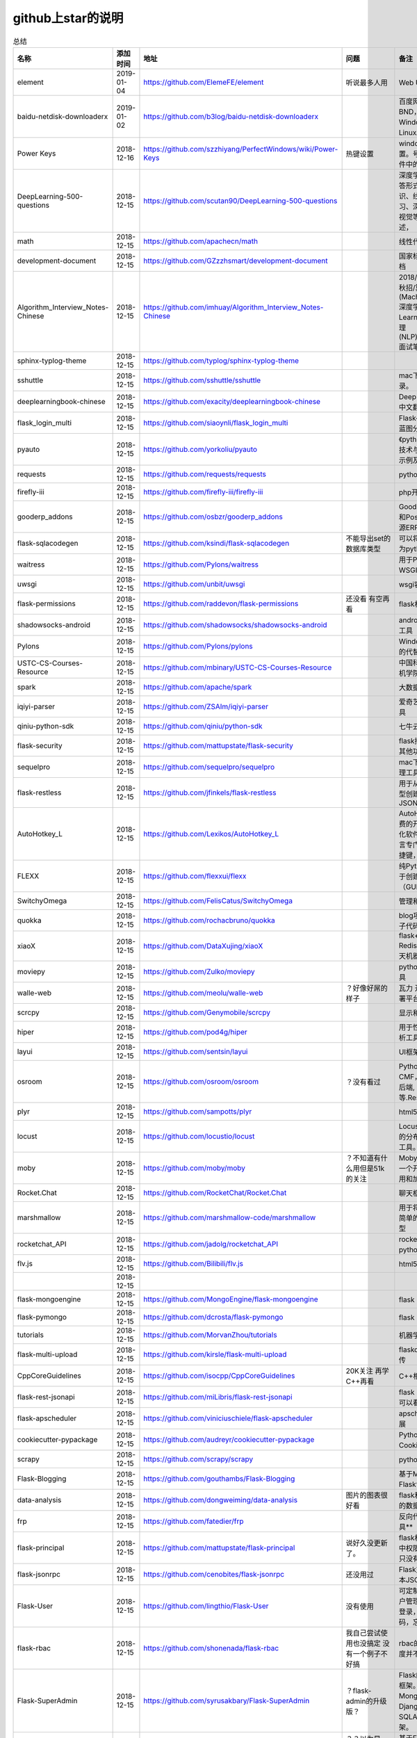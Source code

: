 github上star的说明
=======================================================================




.. list-table:: 总结
   :header-rows: 1

   * - 名称
     - 添加时间
     - 地址
     - 问题
     - 备注
     - 说明 
   * - element
     - 2019-01-04
     - https://github.com/ElemeFE/element
     - 听说最多人用
     - Web UI 框架 
     - 
   * - baidu-netdisk-downloaderx
     - 2019-01-02
     - https://github.com/b3log/baidu-netdisk-downloaderx
     - 
     - 百度网盘不限速下载器 BND，支持 Windows、Mac 和 Linux。
     - 
   * - Power Keys
     - 2018-12-16
     - https://github.com/szzhiyang/PerfectWindows/wiki/Power-Keys
     - 热键设置
     - windows全局快捷键设置。号称键盘流效率软件中的瑞士军刀
     -  
   * - DeepLearning-500-questions
     - 2018-12-15
     - https://github.com/scutan90/DeepLearning-500-questions
     - 
     - 深度学习500问，以问答形式对常用的概率知识、线性代数、机器学习、深度学习、计算机视觉等热点问题进行阐述，
     -  
   * - math
     - 2018-12-15
     - https://github.com/apachecn/math
     - 
     - 线性代数-完整笔记
     -  
   * - development-document
     - 2018-12-15
     - https://github.com/GZzzhsmart/development-document
     - 
     - 国家标准的软件开发文档
     -  
   * - Algorithm_Interview_Notes-Chinese
     - 2018-12-15
     - https://github.com/imhuay/Algorithm_Interview_Notes-Chinese
     - 
     - 2018/2019/校招/春招/秋招/算法/机器学习(Machine Learning)/深度学习(Deep Learning)/自然语言处理(NLP)/C/C++/Python/面试笔记
     -  
   * - sphinx-typlog-theme
     - 2018-12-15
     - https://github.com/typlog/sphinx-typlog-theme
     - 
     - 
     -  
   * - sshuttle
     - 2018-12-15
     - https://github.com/sshuttle/sshuttle
     - 
     - mac下使用ssh快速登录。
     -  
   * - deeplearningbook-chinese
     - 2018-12-15
     - https://github.com/exacity/deeplearningbook-chinese
     - 
     - Deep Learning 一书的中文翻译
     -  
   * - flask_login_multi
     - 2018-12-15
     - https://github.com/siaoynli/flask_login_multi
     - 
     - Flask-Login 的扩展多蓝图分开登录
     -  
   * - pyauto
     - 2018-12-15
     - https://github.com/yorkoliu/pyauto
     - 
     - 《python自动化运维：技术与最佳实践》书中示例及案例源码
     -  
   * - requests
     - 2018-12-15
     - https://github.com/requests/requests
     - 
     - python 网络库
     -  
   * - firefly-iii
     - 2018-12-15
     - https://github.com/firefly-iii/firefly-iii
     - 
     - php开源个人财务软件
     -  
   * - gooderp_addons
     - 2018-12-15
     - https://github.com/osbzr/gooderp_addons
     - 
     - GoodERP基于Python和Postgresql技术的开源ERP
     -  
   * - flask-sqlacodegen
     - 2018-12-15
     - https://github.com/ksindi/flask-sqlacodegen
     - 不能导出set的数据库类型
     - 可以将现有数据库转换为python模型对象
     -  
   * - waitress
     - 2018-12-15
     - https://github.com/Pylons/waitress
     - 
     - 用于Python 2和3的WSGI服务器 
     -  
   * - uwsgi
     - 2018-12-15
     - https://github.com/unbit/uwsgi
     - 
     - wsgi容器
     -  
   * - flask-permissions
     - 2018-12-15
     - https://github.com/raddevon/flask-permissions
     - 还没看  有空再看
     - flask权限插件
     -  
   * - shadowsocks-android
     - 2018-12-15
     - https://github.com/shadowsocks/shadowsocks-android
     - 
     - android下ss翻墙代理工具
     -  
   * - Pylons
     - 2018-12-15
     - https://github.com/Pylons/pylons
     - 
     - Windows下gunicorn的代替品
     -  
   * - USTC-CS-Courses-Resource
     - 2018-12-15
     - https://github.com/mbinary/USTC-CS-Courses-Resource
     - 
     - 中国科学技术大学计算机学院课程资源
     -  
   * - spark
     - 2018-12-15
     - https://github.com/apache/spark
     - 
     - 大数据
     -  
   * - iqiyi-parser
     - 2018-12-15
     - https://github.com/ZSAIm/iqiyi-parser
     - 
     - 爱奇艺视频下载解析工具
     -  
   * - qiniu-python-sdk
     - 2018-12-15
     - https://github.com/qiniu/python-sdk
     - 
     - 七牛云的SDK
     -  
   * - flask-security
     - 2018-12-15
     - https://github.com/mattupstate/flask-security
     - 
     - flask插件  集合权限和其他功能 有限制
     -  
   * - sequelpro
     - 2018-12-15
     - https://github.com/sequelpro/sequelpro
     - 
     - mac下mysql的GUI管理工具
     -  
   * - flask-restless
     - 2018-12-15
     - https://github.com/jfinkels/flask-restless
     - 
     - 用于从SQLAlchemy模型创建简单的ReSTful JSON API
     -  
   * - AutoHotkey_L
     - 2018-12-15
     - https://github.com/Lexikos/AutoHotkey_L
     - 
     - AutoHotkey是一个免费的开源宏创建和自动化软件实用程序，该语言专门用于提供键盘快捷键，也称为热键。
     -  
   * - FLEXX
     - 2018-12-15
     - https://github.com/flexxui/flexx
     - 
     - 纯Python工具包，用于创建图形用户界面（GUI）由web渲染
     -  
   * - SwitchyOmega
     - 2018-12-15
     - https://github.com/FelisCatus/SwitchyOmega
     - 
     - 管理和切换多个代理
     -  
   * - quokka
     - 2018-12-15
     - https://github.com/rochacbruno/quokka
     - 
     - blog项目好像好屌的样子代码量好像挺多的
     -  
   * - xiaoX
     - 2018-12-15
     - https://github.com/DataXujing/xiaoX
     - 
     - flask+seq2seq + Redis的实现在线的聊天机器人
     -  
   * - moviepy
     - 2018-12-15
     - https://github.com/Zulko/moviepy
     - 
     - python的视频编辑工具
     -  
   * - walle-web
     - 2018-12-15
     - https://github.com/meolu/walle-web
     - ？好像好屌的样子
     - 瓦力 开源项目代码部署平台
     -  
   * - scrcpy
     - 2018-12-15
     - https://github.com/Genymobile/scrcpy
     - 
     - 显示和控制安卓设备
     -  
   * - hiper
     - 2018-12-15
     - https://github.com/pod4g/hiper
     - 
     - 用于性能测试的统计分析工具
     -  
   * - layui
     - 2018-12-15
     - https://github.com/sentsin/layui
     - 
     - UI框架
     -  
   * - osroom
     - 2018-12-15
     - https://github.com/osroom/osroom
     - ？没有看过
     - Python开源Web, CMF，可做微信小程序后端, 网站后端等.Restful Api 
     -  
   * - plyr
     - 2018-12-15
     - https://github.com/sampotts/plyr
     - 
     - html5视频播放器？
     -  
   * - locust
     - 2018-12-15
     - https://github.com/locustio/locust
     - 
     - Locust是一款易于使用的分布式用户负载测试工具。
     -  
   * - moby
     - 2018-12-15
     - https://github.com/moby/moby
     - ？不知道有什么用但是51k的关注
     - Moby是Docker创建的一个开源项目，用于启用和加速软件容器化。
     - 有空再了解
   * - Rocket.Chat
     - 2018-12-15
     - https://github.com/RocketChat/Rocket.Chat
     - 
     - 聊天框架
     -  
   * - marshmallow
     - 2018-12-15
     - https://github.com/marshmallow-code/marshmallow
     - 
     - 用于将复杂对象转换为简单的Python数据类型
     -  
   * - rocketchat_API
     - 2018-12-15
     - https://github.com/jadolg/rocketchat_API
     - 
     - rocketchat接口的python版本
     -  
   * - flv.js
     - 2018-12-15
     - https://github.com/Bilibili/flv.js
     - 
     - html5 的flv视频播放器
     -  
   * - 
     - 2018-12-15
     - 
     - 
     - 
     -  
   * - flask-mongoengine
     - 2018-12-15
     - https://github.com/MongoEngine/flask-mongoengine
     - 
     - flask 的mongo框架
     -  
   * - flask-pymongo
     - 2018-12-15
     - https://github.com/dcrosta/flask-pymongo
     - 
     - flask 的mongo框架
     -  
   * - tutorials
     - 2018-12-15
     - https://github.com/MorvanZhou/tutorials
     - 
     - 机器学习相关教程
     -  
   * - flask-multi-upload
     - 2018-12-15
     - https://github.com/kirsle/flask-multi-upload
     - 
     - flaskdhtml5多文件上传  
     -  
   * - CppCoreGuidelines
     - 2018-12-15
     - https://github.com/isocpp/CppCoreGuidelines
     - 20K关注  再学C++再看
     - C++相关的
     -  
   * - flask-rest-jsonapi
     - 2018-12-15
     - https://github.com/miLibris/flask-rest-jsonapi
     - 
     - flask 的restful api接口  可以看看
     -  
   * - flask-apscheduler
     - 2018-12-15
     - https://github.com/viniciuschiele/flask-apscheduler
     - 
     - apscheduler的flask扩展
     -  
   * - cookiecutter-pypackage
     - 2018-12-15
     - https://github.com/audreyr/cookiecutter-pypackage
     - 
     - Python包的Cookiecutter模板
     -  
   * - scrapy
     - 2018-12-15
     - https://github.com/scrapy/scrapy
     - 
     - python 爬虫框架
     -  
   * - Flask-Blogging
     - 2018-12-15
     - https://github.com/gouthambs/Flask-Blogging
     - 
     - 基于Markdown的Flask博客
     -  
   * - data-analysis
     - 2018-12-15
     - https://github.com/dongweiming/data-analysis
     - 图片的图表很好看
     - flask和mongoengine的数据分析
     -  
   * - frp
     - 2018-12-15
     - https://github.com/fatedier/frp
     - 
     - 反向代理**内网穿透工具**
     -  
   * - flask-principal
     - 2018-12-15
     - https://github.com/mattupstate/flask-principal
     - 说好久没更新了。
     - flask权限插件。flask中权限插件也比较少一只没有一个合适的使用
     - 需要了解
   * - flask-jsonrpc
     - 2018-12-15
     - https://github.com/cenobites/flask-jsonrpc
     - 还没用过
     - Flask支持的站点的基本JSON-RPC实现
     -  
   * - Flask-User
     - 2018-12-15
     - https://github.com/lingthio/Flask-User
     - 没有使用
     - 可定制的用户授权和用户管理：注册，确认，登录，更改用户名/密码，忘记密码等。
     -  
   * - flask-rbac
     - 2018-12-15
     - https://github.com/shonenada/flask-rbac
     - 我自己尝试使用也没搞定 没有一个例子不好搞
     - rbac的flask版本  关注度并不高
     -  
   * - Flask-SuperAdmin
     - 2018-12-15
     - https://github.com/syrusakbary/Flask-SuperAdmin
     - ？flask-admin的升级版？
     - Flask的最佳管理界面框架。使用MongoEngine，Django和SQLAlchemy的脚手架。
     -  
   * - shadowsocks-admin
     - 2018-12-15
     - https://github.com/arrti/shadowsocks-admin
     - ？？以为是shadowsocks呢
     - 基于Flask的shadowsocks多用户版本的后台管理网站
     -  
   * - Flask-principal-example
     - 2018-12-15
     - https://github.com/mickey06/Flask-principal-example
     - 需要了解更多权限问题的需要查看
     - Flask-principal插件使用示例
     -  
   * - gxgk-wechat-server
     - 2018-12-15
     - https://github.com/paicha/gxgk-wechat-server
     - 做学习使用
     - 校园微信公众号，使用 Python、Flask、Redis、MySQL、Celery
     -  
   * - redis-monitor
     - 2018-12-15
     - https://github.com/NetEaseGame/redis-monitor
     - 可以学习学习
     - 简单的 redis 监控程序，使用 Flask 和 React 完成。
     -  
   * - rq-dashboard
     - 2018-12-15
     - https://github.com/eoranged/rq-dashboard
     - 可实时监控您的RQ队列，作业和工作人员。
     - 基于Flask的Web前端，用于监控RQ队列
     - 看着好像有例子可以看看
   * - javascript-algorithms
     - 2018-12-15
     - https://github.com/trekhleb/javascript-algorithms
     - ？
     - JavaScript算法和数据结构
     -  
   * - build-your-own-x
     - 2018-12-15
     - https://github.com/danistefanovic/build-your-own-x
     - 40k的关注  需要常看
     - 技术列表集合
     -  
   * - vue
     - 2018-12-15
     - https://github.com/vuejs/vue
     - 
     - web前端
     -  
   * - flask_reveal
     - 2018-12-15
     - https://github.com/dongweiming/flask_reveal
     - 需要了解
     - ？显示在线人数？
     -  
   * - httpdomain
     - 2018-12-15
     - https://github.com/sphinx-contrib/httpdomain
     - 
     - 使flask注释即文档，配合sphinx使用
     -  
   * - sphinx_rtd_theme
     - 2018-12-15
     - https://github.com/rtfd/sphinx_rtd_theme
     - sphinx 主题插件
     - 
     -  
   * - python3-concurrency-pics-02
     - 2018-12-15
     - https://github.com/wangy8961/python3-concurrency-pics-02
     - 13.7万2小时爬取完毕，可以学习学习
     - python爬虫爬取图片项目，使用 asyncio 和 aiohttp 实现的异步版本
     -  
   * - sphinx
     - 2018-12-15
     - https://github.com/sphinx-doc/sphinx
     - 
     - 编写文档插件
     -  
   * - pypubsub
     - 2018-12-15
     - https://github.com/schollii/pypubsub
     - 
     - PyPubSub提供了一个发布 - 订阅API，可以促进基于事件/基于消息的应用程序的开发。
     -  
   * - kitty
     - 2018-12-15
     - https://github.com/kovidgoyal/kitty
     - ？不知道用来做什么
     - 跨平台，快速，功能齐全，基于GPU的终端仿真器
     -  
   * - growing-up
     - 2018-12-15
     - https://github.com/mylxsw/growing-up 
     - 
     - 程序猿成长计划[技术总结？]
     -  
   * - apscheduler
     - 2018-12-15
     - https://github.com/agronholm/apscheduler
     - 
     - Python的任务调度库
     -  
   * - DPlayer
     - 2018-12-15
     - https://github.com/MoePlayer/DPlayer
     - 
     - DPlayer是一个可爱的HTML5 danmaku视频播放器，可以帮助人们轻松地构建视频和danmaku。
     -  
   * - seafile
     - 2018-12-15
     - https://github.com/haiwen/seafile
     - 私有云盘搭建插件
     - Seafile是一个开源云存储系统，具有隐私保护和团队协作功能。
     -  
   * - wepy
     - 2018-12-15
     - https://github.com/Tencent/wepy
     - 
     - 小程序组件化开发框架
     -  
   * - cookiecutter
     - 2018-12-15
     - https://github.com/audreyr/cookiecutter
     - 
     - 根据模板快速创建项目，很实用
     -  
   * - flask-dropzone
     - 2018-12-15
     - https://github.com/greyli/flask-dropzone
     - 李辉的flask书中使用的文件上传插件
     - 文件上传，
     -  
   * - flask-share
     - 2018-12-15
     - https://github.com/greyli/flask-share
     - 
     - flask分享插件库
     -  
   * - flask-sse
     - 2018-12-15
     - https://github.com/greyli/flask-sse
     - 
     - 结合flask还有很多疑问，是一个轻量级很好用的后端任务执行
     -  
   * - huey
     - 2018-12-15
     - https://github.com/coleifer/huey
     - 往后可以试试
     - python的一个轻量级任务队列
     -  
   * - fanxiangce
     - 2018-12-15
     - https://github.com/greyli/fanxiangce
     - 
     - flask项目仿豆瓣相册，项目已弃用？
     -  
   * - flask-restful
     - 2018-12-15
     - https://github.com/flask-restful/flask-restful
     - 
     - 
     -  
   * - shuttle
     - 2018-12-15
     - https://github.com/fitztrev/shuttle
     - 
     - macOS下ssh快速登录的插件
     -  
   * - qqbot
     - 2018-12-15
     - https://github.com/pandolia/qqbot
     - 
     - 腾讯SmartQQ 协议的QQ 机器人
     -  
   * - pycrypto
     - 2018-12-15
     - https://github.com/dlitz/pycrypto
     - 
     - python加密库
     -  
   * - supervisor-py3k
     - 2018-12-15
     - https://github.com/orgsea/supervisor-py3k
     - 
     - supervisor 支持py3的版本
     -  
   * - supervisor
     - 2018-12-15
     - https://github.com/Supervisor/supervisor
     - 
     - linux下管理进程程序。部署python项目用。但是不支持py3？
     -  
   * - Aria2
     - 2018-12-15
     - https://github.com/itgoyo/Aria2
     - 破解百度云限速用
     - 
     -  
   * - MyWebChatRoom
     - 2018-12-15
     - https://github.com/Harpsichord1207/MyWebChatRoom
     - 
     - python（Flask / Flask-SocketIO）和AngularJS的简单网络聊天室
     -  
   * - flask-redis
     - 2018-12-15
     - https://github.com/underyx/flask-redis
     - 
     - 
     -  
   * - Phoenix(wxpython)
     - 2018-12-15
     - https://github.com/wxWidgets/Phoenix
     - 
     - wxpython的升级后名称
     -  
   * - Qix
     - 2018-12-15
     - https://github.com/ty4z2008/Qix
     - 
     - 机器学习，深度学习，PostgreSQL，分布式系统，Node.Js，Golang
     - 资料集合
   * - html5-dash-hls-rtmp
     - 2018-12-15
     - https://github.com/Tinywan/html5-dash-hls-rtmp
     - 
     - HTML5播放器、M3U8直播/点播、RTMP直播、低延迟、推流/播流地址鉴权
     -  
   * - video.js
     - 2018-12-15
     - https://github.com/videojs/video.js
     - 
     - 基于HTML5构建的网络视频播放器
     -  
   * - tensorflow
     - 2018-12-15
     - https://github.com/tensorflow/tensorflow
     - 
     - 机器学习库 Google开源的 
     -  
   * - signature_pad
     - 2018-12-15
     - https://github.com/szimek/signature_pad
     - 
     - 用于绘制签名的JavaScript库
     -  
   * - pyxley
     - 2018-12-15
     - https://github.com/stitchfix/pyxley
     - 
     - Pyxley python库利用pyxleyJS React组件来创建基于Flask的Web应用程序
     - UI图表库
   * - glances
     - 2018-12-15
     - https://github.com/nicolargo/glances
     - 没用过
     - Glances是一种跨平台监控工具，旨在通过curses或基于Web的界面呈现大量监控信息。信息根据用户界面的大小动态调整。
     -  
   * - flaskapp
     - 2018-12-15
     - https://github.com/tomoncle/flaskapp
     - 
     - 使用flask搭建web项目框架. 模块化设计, 支持数据迁移, banner，拦截器, 异常处理, json转换，,swagger, celery，flask配置拓展 等等
     - http://tomoncle.com/app
   * - awesome-python-cn
     - 2018-12-15
     - https://github.com/jobbole/awesome-python-cn
     - 有空常看
     - Python资源大全中文版，包括：Web框架、网络爬虫、模板引擎、数据库、数据可视化、图片处理等，由伯乐在线持续更新。
     -  
   * - flask_jsondash
     - 2018-12-15
     - https://github.com/christabor/flask_jsondash
     - 仪表盘 有空看看
     - 可从任意API端点轻松配置图表仪表板。仅限JSON配置
     -  
   * - awesome-flask
     - 2018-12-15
     - https://github.com/humiaozuzu/awesome-flask
     - 务必要常看
     - flask的资源集合
     -  
   * - wtxlog
     - 2018-12-15
     - https://github.com/wtx358/wtxlog
     - 
     - flask的简单blog例子
     -  
   * - flaskbb
     - 2018-12-15
     - https://github.com/flaskbb/flaskbb
     - 值得学习
     - flask论坛程序
     -  
   * - june
     - 2018-12-15
     - https://github.com/pythoncn/june
     - 
     - 论坛项目，已弃用py27版本
     -  
   * - flask-timing
     - 2018-12-15
     - https://github.com/BeginMan/flask-timing
     - 可以再去了解下
     - 定时任务的选择方案
     -  
   * - wechatpy
     - 2018-12-15
     - https://github.com/jxtech/wechatpy
     - 不常用
     - 开发公众号使用。以使用flask-wechatpy代替
     -  
   * - flask-wechatpy
     - 2018-12-15
     - https://github.com/cloverstd/flask-wechatpy
     - 常用
     - wechatpy的flask扩展，开发公众号用
     -  
   * - Flask-WeShop
     - 2018-12-15
     - https://github.com/YutingYou/Flask-WeShop
     - 可以看看
     - 基于Python Flask、wechatpy开发的简单商城项目。
     -  
   * - jumpserver
     - 2018-12-15
     - https://github.com/jumpserver/jumpserver
     - 没会用
     - Jumpserver是全球首款完全开源的堡垒机，是符合 4A 的专业运维审计系统。
     -  
   * - web_develop
     - 2018-12-15
     - https://github.com/dongweiming/web_develop
     - 
     - 《Python Web开发实战》这本书的源代码项目
     -  
   * - LearnPython
     - 2018-12-15
     - https://github.com/xianhu/LearnPython
     - 
     - 学习python的内容集合
     -  
   * - flask
     - 2018-12-15
     - https://github.com/pallets/flask
     - 
     - web框架
     -  
   * - cookiecutter-flask
     - 2018-12-15
     - https://github.com/sloria/cookiecutter-flask
     - 
     - 经常用
     -  
   * - bulma
     - 2018-12-15
     - https://github.com/jgthms/bulma
     - 没用过 3.2K关注
     - 基于Flexbox https://bulma.io的现代CSS框架
     - 有空了解下
   * - ijkplayer
     - 2018-12-15
     - https://github.com/Bilibili/ijkplayer
     - 没用过
     - 基于FFmpeg n3.4的Android / iOS视频播放器，支持MediaCodec，VideoToolbox。
     - 
   * - python-weixin
     - 2018-12-15
     - https://github.com/gusibi/python-weixin
     - 
     - 没用过
     - 
   * - flask-base
     - 2018-12-15
     - https://github.com/hack4impact/flask-base
     - 
     - 没用过
     - 快速创建的模板



